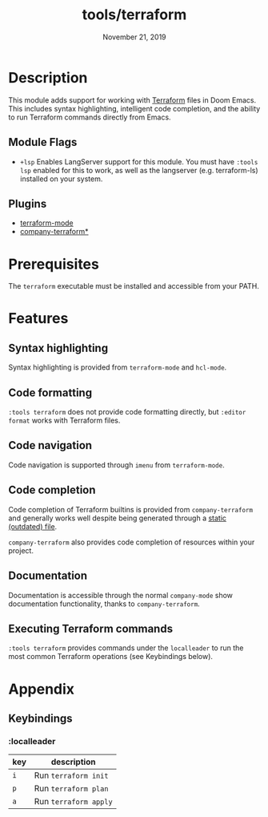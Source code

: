 #+TITLE:   tools/terraform
#+DATE:    November 21, 2019
#+SINCE:   v2.1.0
#+STARTUP: inlineimages

* Table of Contents :TOC_3:noexport:
- [[#description][Description]]
  - [[#module-flags][Module Flags]]
  - [[#plugins][Plugins]]
- [[#prerequisites][Prerequisites]]
- [[#features][Features]]
  - [[#syntax-highlighting][Syntax highlighting]]
  - [[#code-formatting][Code formatting]]
  - [[#code-navigation][Code navigation]]
  - [[#code-completion][Code completion]]
  - [[#documentation][Documentation]]
  - [[#executing-terraform-commands][Executing Terraform commands]]
- [[#appendix][Appendix]]
  - [[#keybindings][Keybindings]]
    - [[#localleader][:localleader]]

* Description
This module adds support for working with [[https://www.terraform.io][Terraform]] files in Doom Emacs. This
includes syntax highlighting, intelligent code completion, and the ability to run
Terraform commands directly from Emacs.

** Module Flags
+ =+lsp= Enables LangServer support for this module. You must have =:tools lsp= enabled for this to work, as well as the langserver (e.g. terraform-ls) installed on your system.

** Plugins
+ [[https://github.com/syohex/emacs-terraform-mode][terraform-mode]]
+ [[https://github.com/rafalcieslak/emacs-company-terraform][company-terraform*]]

* Prerequisites
The =terraform= executable must be installed and accessible from your PATH.

* Features
** Syntax highlighting
Syntax highlighting is provided from =terraform-mode= and =hcl-mode=.

** Code formatting
=:tools terraform= does not provide code formatting directly, but =:editor
format= works with Terraform files.

** Code navigation
Code navigation is supported through =imenu= from =terraform-mode=.

** Code completion
Code completion of Terraform builtins is provided from =company-terraform= and
generally works well despite being generated through a [[https://github.com/rafalcieslak/emacs-company-terraform/blob/master/company-terraform-data.el][static (outdated) file]].

=company-terraform= also provides code completion of resources within your project.

** Documentation
Documentation is accessible through the normal =company-mode= show documentation
functionality, thanks to =company-terraform=.

** Executing Terraform commands
=:tools terraform= provides commands under the =localleader= to run the most
common Terraform operations (see Keybindings below).

* Appendix
** Keybindings
*** :localleader
| key | description           |
|-----+-----------------------|
| =i= | Run =terraform init=  |
| =p= | Run =terraform plan=  |
| =a= | Run =terraform apply= |
